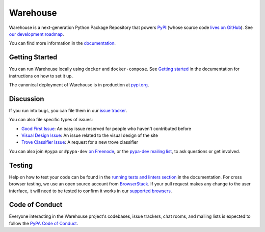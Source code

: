 Warehouse
=========

Warehouse is a next-generation Python Package Repository that powers
`PyPI`_ (whose source code `lives on GitHub`_). See `our development
roadmap`_.

You can find more information in the `documentation`_.

Getting Started
---------------

You can run Warehouse locally using ``docker`` and ``docker-compose``. See
`Getting started`_ in the documentation for instructions on how to set it up.

The canonical deployment of Warehouse is in production at `pypi.org`_.

Discussion
----------

If you run into bugs, you can file them in our `issue tracker`_.

You can also file specific types of issues:

- `Good First Issue`_: An easy issue reserved for people who haven't
  contributed before
- `Visual Design Issue`_: An issue related to the visual design of the site
- `Trove Classifier Issue`_: A request for a new trove classifier

You can also join ``#pypa`` or ``#pypa-dev`` `on Freenode`_, or the
`pypa-dev mailing list`_, to ask questions or get involved.

Testing
----------

Help on how to test your code can be found in the
`running tests and linters section`_ in the documentation.
For cross browser testing, we use an open source account from
`BrowserStack`_. If your pull request makes any change to the user
interface, it will need to be tested to confirm it works in our
`supported browsers`_.

|BrowserStackImg|_

Code of Conduct
---------------

Everyone interacting in the Warehouse project's codebases, issue trackers, chat
rooms, and mailing lists is expected to follow the `PyPA Code of Conduct`_.

.. _`PyPI`: https://pypi.org/
.. _`lives on GitHub`: https://github.com/pypa/pypi-legacy/
.. _`our development roadmap`: https://wiki.python.org/psf/WarehouseRoadmap
.. _`documentation`: https://warehouse.readthedocs.io
.. _`Getting started`: https://warehouse.readthedocs.io/development/getting-started/
.. _`issue tracker`: https://github.com/pypa/warehouse/issues
.. _`pypi.org`: https://pypi.org/
.. _`Good First Issue`: https://github.com/pypa/warehouse/issues/new?template=good-first-issue.md
.. _`Visual Design Issue`: https://github.com/pypa/warehouse/issues/new?template=visual-design.md
.. _`Trove Classifier Issue`: https://github.com/pypa/warehouse/issues/new?title=Request+trove+classifier&template=new-trove-classifier.md
.. _`on Freenode`: https://webchat.freenode.net/?channels=%23pypa-dev,pypa
.. _`pypa-dev mailing list`: https://groups.google.com/forum/#!forum/pypa-dev
.. _`Running tests and linters section`: https://warehouse.readthedocs.io/development/getting-started/#running-tests-and-linters
.. _BrowserStack: https://browserstack.com/
.. _`supported browsers`: https://warehouse.readthedocs.io/development/frontend/#browser-support
.. |BrowserStackImg| image:: docs/_static/browserstack-logo.png
.. _BrowserStackImg: https://browserstack.com/
.. _`PyPA Code of Conduct`: https://www.pypa.io/en/latest/code-of-conduct/
